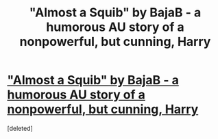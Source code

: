 #+TITLE: "Almost a Squib" by BajaB - a humorous AU story of a nonpowerful, but cunning, Harry

* [[http://www.fanfiction.net/s/3885086/1/Almost-a-Squib]["Almost a Squib" by BajaB - a humorous AU story of a nonpowerful, but cunning, Harry]]
:PROPERTIES:
:Score: 15
:DateUnix: 1371835283.0
:DateShort: 2013-Jun-21
:END:
[deleted]

